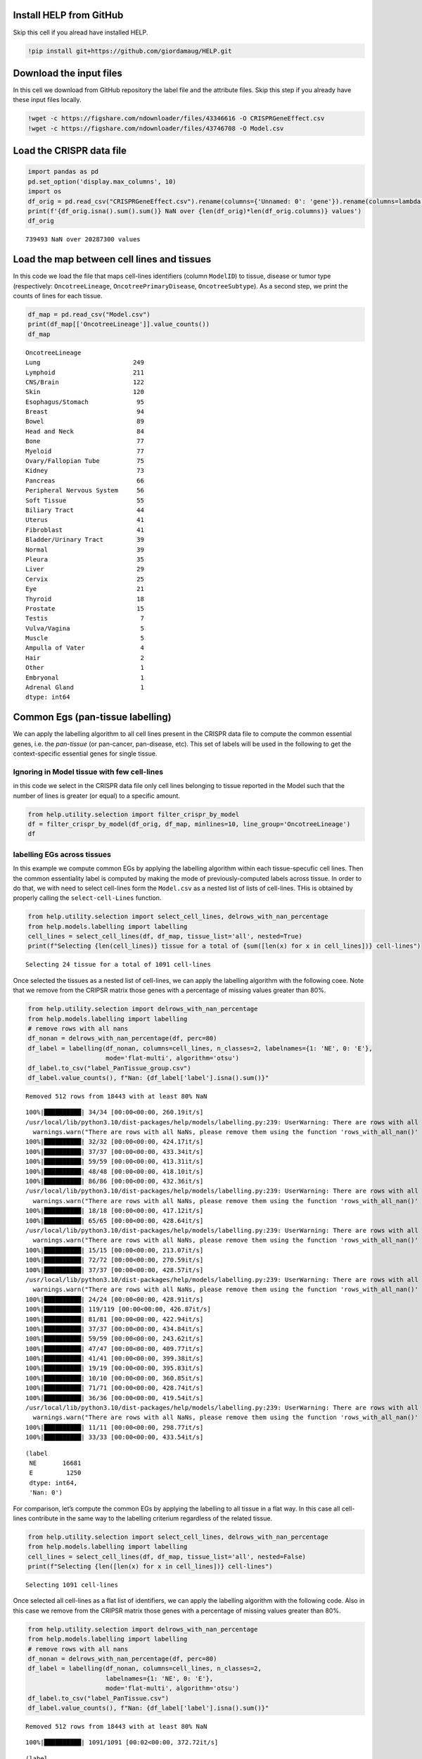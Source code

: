 Install HELP from GitHub
========================

Skip this cell if you alread have installed HELP.

.. code:: ipython3

    !pip install git+https://github.com/giordamaug/HELP.git

Download the input files
========================

In this cell we download from GitHub repository the label file and the
attribute files. Skip this step if you already have these input files
locally.

.. code:: ipython3

    !wget -c https://figshare.com/ndownloader/files/43346616 -O CRISPRGeneEffect.csv
    !wget -c https://figshare.com/ndownloader/files/43746708 -O Model.csv

Load the CRISPR data file
=========================

.. code:: ipython3

    import pandas as pd
    pd.set_option('display.max_columns', 10)
    import os
    df_orig = pd.read_csv("CRISPRGeneEffect.csv").rename(columns={'Unnamed: 0': 'gene'}).rename(columns=lambda x: x.split(' ')[0]).set_index('gene').T
    print(f'{df_orig.isna().sum().sum()} NaN over {len(df_orig)*len(df_orig.columns)} values')
    df_orig


.. parsed-literal::

    739493 NaN over 20287300 values




.. raw:: html

    
      <div id="df-dfbcf913-fd17-4eb1-b07a-5a9f56f661c3" class="colab-df-container">
        <div>
    <style scoped>
        .dataframe tbody tr th:only-of-type {
            vertical-align: middle;
        }
    
        .dataframe tbody tr th {
            vertical-align: top;
        }
    
        .dataframe thead th {
            text-align: right;
        }
    </style>
    <table border="1" class="dataframe">
      <thead>
        <tr style="text-align: right;">
          <th>gene</th>
          <th>ACH-000001</th>
          <th>ACH-000004</th>
          <th>ACH-000005</th>
          <th>ACH-000007</th>
          <th>ACH-000009</th>
          <th>...</th>
          <th>ACH-002834</th>
          <th>ACH-002847</th>
          <th>ACH-002922</th>
          <th>ACH-002925</th>
          <th>ACH-002926</th>
        </tr>
      </thead>
      <tbody>
        <tr>
          <th>A1BG</th>
          <td>-0.122637</td>
          <td>0.019756</td>
          <td>-0.107208</td>
          <td>-0.031027</td>
          <td>0.008888</td>
          <td>...</td>
          <td>-0.055721</td>
          <td>-0.009973</td>
          <td>-0.025991</td>
          <td>-0.127639</td>
          <td>-0.068666</td>
        </tr>
        <tr>
          <th>A1CF</th>
          <td>0.025881</td>
          <td>-0.083640</td>
          <td>-0.023211</td>
          <td>-0.137850</td>
          <td>-0.146566</td>
          <td>...</td>
          <td>-0.121228</td>
          <td>-0.119813</td>
          <td>-0.007706</td>
          <td>-0.040705</td>
          <td>-0.107530</td>
        </tr>
        <tr>
          <th>A2M</th>
          <td>0.034217</td>
          <td>-0.060118</td>
          <td>0.200204</td>
          <td>0.067704</td>
          <td>0.084471</td>
          <td>...</td>
          <td>0.072790</td>
          <td>0.044097</td>
          <td>-0.038468</td>
          <td>0.134556</td>
          <td>0.067806</td>
        </tr>
        <tr>
          <th>A2ML1</th>
          <td>-0.128082</td>
          <td>-0.027417</td>
          <td>0.116039</td>
          <td>0.107988</td>
          <td>0.089419</td>
          <td>...</td>
          <td>0.021916</td>
          <td>0.041358</td>
          <td>0.236576</td>
          <td>-0.047984</td>
          <td>0.112071</td>
        </tr>
        <tr>
          <th>A3GALT2</th>
          <td>-0.031285</td>
          <td>-0.036116</td>
          <td>-0.172227</td>
          <td>0.007992</td>
          <td>0.065109</td>
          <td>...</td>
          <td>-0.221940</td>
          <td>-0.146565</td>
          <td>-0.239690</td>
          <td>-0.116114</td>
          <td>-0.149897</td>
        </tr>
        <tr>
          <th>...</th>
          <td>...</td>
          <td>...</td>
          <td>...</td>
          <td>...</td>
          <td>...</td>
          <td>...</td>
          <td>...</td>
          <td>...</td>
          <td>...</td>
          <td>...</td>
          <td>...</td>
        </tr>
        <tr>
          <th>ZYG11A</th>
          <td>-0.289724</td>
          <td>0.032983</td>
          <td>-0.201273</td>
          <td>-0.100344</td>
          <td>-0.112703</td>
          <td>...</td>
          <td>0.024959</td>
          <td>-0.119911</td>
          <td>-0.079342</td>
          <td>-0.043555</td>
          <td>-0.045115</td>
        </tr>
        <tr>
          <th>ZYG11B</th>
          <td>-0.062972</td>
          <td>-0.410392</td>
          <td>-0.178877</td>
          <td>-0.462160</td>
          <td>-0.598698</td>
          <td>...</td>
          <td>0.015259</td>
          <td>-0.289412</td>
          <td>-0.347484</td>
          <td>-0.335270</td>
          <td>-0.307900</td>
        </tr>
        <tr>
          <th>ZYX</th>
          <td>0.074180</td>
          <td>0.113156</td>
          <td>-0.055349</td>
          <td>-0.001555</td>
          <td>0.095877</td>
          <td>...</td>
          <td>-0.306562</td>
          <td>-0.195097</td>
          <td>-0.085302</td>
          <td>-0.208063</td>
          <td>0.070671</td>
        </tr>
        <tr>
          <th>ZZEF1</th>
          <td>0.111244</td>
          <td>0.234388</td>
          <td>-0.002161</td>
          <td>-0.325964</td>
          <td>-0.026742</td>
          <td>...</td>
          <td>-0.148368</td>
          <td>-0.206400</td>
          <td>-0.095965</td>
          <td>-0.094741</td>
          <td>-0.187813</td>
        </tr>
        <tr>
          <th>ZZZ3</th>
          <td>-0.467908</td>
          <td>-0.088306</td>
          <td>-0.186842</td>
          <td>-0.486660</td>
          <td>-0.320759</td>
          <td>...</td>
          <td>-0.579576</td>
          <td>-0.486525</td>
          <td>-0.346272</td>
          <td>-0.222404</td>
          <td>-0.452143</td>
        </tr>
      </tbody>
    </table>
    <p>18443 rows × 1100 columns</p>
    </div>
        <div class="colab-df-buttons">
    
      <div class="colab-df-container">
        <button class="colab-df-convert" onclick="convertToInteractive('df-dfbcf913-fd17-4eb1-b07a-5a9f56f661c3')"
                title="Convert this dataframe to an interactive table."
                style="display:none;">
    
      <svg xmlns="http://www.w3.org/2000/svg" height="24px" viewBox="0 -960 960 960">
        <path d="M120-120v-720h720v720H120Zm60-500h600v-160H180v160Zm220 220h160v-160H400v160Zm0 220h160v-160H400v160ZM180-400h160v-160H180v160Zm440 0h160v-160H620v160ZM180-180h160v-160H180v160Zm440 0h160v-160H620v160Z"/>
      </svg>
        </button>
    
      <style>
        .colab-df-container {
          display:flex;
          gap: 12px;
        }
    
        .colab-df-convert {
          background-color: #E8F0FE;
          border: none;
          border-radius: 50%;
          cursor: pointer;
          display: none;
          fill: #1967D2;
          height: 32px;
          padding: 0 0 0 0;
          width: 32px;
        }
    
        .colab-df-convert:hover {
          background-color: #E2EBFA;
          box-shadow: 0px 1px 2px rgba(60, 64, 67, 0.3), 0px 1px 3px 1px rgba(60, 64, 67, 0.15);
          fill: #174EA6;
        }
    
        .colab-df-buttons div {
          margin-bottom: 4px;
        }
    
        [theme=dark] .colab-df-convert {
          background-color: #3B4455;
          fill: #D2E3FC;
        }
    
        [theme=dark] .colab-df-convert:hover {
          background-color: #434B5C;
          box-shadow: 0px 1px 3px 1px rgba(0, 0, 0, 0.15);
          filter: drop-shadow(0px 1px 2px rgba(0, 0, 0, 0.3));
          fill: #FFFFFF;
        }
      </style>
    
        <script>
          const buttonEl =
            document.querySelector('#df-dfbcf913-fd17-4eb1-b07a-5a9f56f661c3 button.colab-df-convert');
          buttonEl.style.display =
            google.colab.kernel.accessAllowed ? 'block' : 'none';
    
          async function convertToInteractive(key) {
            const element = document.querySelector('#df-dfbcf913-fd17-4eb1-b07a-5a9f56f661c3');
            const dataTable =
              await google.colab.kernel.invokeFunction('convertToInteractive',
                                                        [key], {});
            if (!dataTable) return;
    
            const docLinkHtml = 'Like what you see? Visit the ' +
              '<a target="_blank" href=https://colab.research.google.com/notebooks/data_table.ipynb>data table notebook</a>'
              + ' to learn more about interactive tables.';
            element.innerHTML = '';
            dataTable['output_type'] = 'display_data';
            await google.colab.output.renderOutput(dataTable, element);
            const docLink = document.createElement('div');
            docLink.innerHTML = docLinkHtml;
            element.appendChild(docLink);
          }
        </script>
      </div>
    
    
    <div id="df-44d8ba97-0ecd-4940-a285-7352ca5e7c6a">
      <button class="colab-df-quickchart" onclick="quickchart('df-44d8ba97-0ecd-4940-a285-7352ca5e7c6a')"
                title="Suggest charts"
                style="display:none;">
    
    <svg xmlns="http://www.w3.org/2000/svg" height="24px"viewBox="0 0 24 24"
         width="24px">
        <g>
            <path d="M19 3H5c-1.1 0-2 .9-2 2v14c0 1.1.9 2 2 2h14c1.1 0 2-.9 2-2V5c0-1.1-.9-2-2-2zM9 17H7v-7h2v7zm4 0h-2V7h2v10zm4 0h-2v-4h2v4z"/>
        </g>
    </svg>
      </button>
    
    <style>
      .colab-df-quickchart {
          --bg-color: #E8F0FE;
          --fill-color: #1967D2;
          --hover-bg-color: #E2EBFA;
          --hover-fill-color: #174EA6;
          --disabled-fill-color: #AAA;
          --disabled-bg-color: #DDD;
      }
    
      [theme=dark] .colab-df-quickchart {
          --bg-color: #3B4455;
          --fill-color: #D2E3FC;
          --hover-bg-color: #434B5C;
          --hover-fill-color: #FFFFFF;
          --disabled-bg-color: #3B4455;
          --disabled-fill-color: #666;
      }
    
      .colab-df-quickchart {
        background-color: var(--bg-color);
        border: none;
        border-radius: 50%;
        cursor: pointer;
        display: none;
        fill: var(--fill-color);
        height: 32px;
        padding: 0;
        width: 32px;
      }
    
      .colab-df-quickchart:hover {
        background-color: var(--hover-bg-color);
        box-shadow: 0 1px 2px rgba(60, 64, 67, 0.3), 0 1px 3px 1px rgba(60, 64, 67, 0.15);
        fill: var(--button-hover-fill-color);
      }
    
      .colab-df-quickchart-complete:disabled,
      .colab-df-quickchart-complete:disabled:hover {
        background-color: var(--disabled-bg-color);
        fill: var(--disabled-fill-color);
        box-shadow: none;
      }
    
      .colab-df-spinner {
        border: 2px solid var(--fill-color);
        border-color: transparent;
        border-bottom-color: var(--fill-color);
        animation:
          spin 1s steps(1) infinite;
      }
    
      @keyframes spin {
        0% {
          border-color: transparent;
          border-bottom-color: var(--fill-color);
          border-left-color: var(--fill-color);
        }
        20% {
          border-color: transparent;
          border-left-color: var(--fill-color);
          border-top-color: var(--fill-color);
        }
        30% {
          border-color: transparent;
          border-left-color: var(--fill-color);
          border-top-color: var(--fill-color);
          border-right-color: var(--fill-color);
        }
        40% {
          border-color: transparent;
          border-right-color: var(--fill-color);
          border-top-color: var(--fill-color);
        }
        60% {
          border-color: transparent;
          border-right-color: var(--fill-color);
        }
        80% {
          border-color: transparent;
          border-right-color: var(--fill-color);
          border-bottom-color: var(--fill-color);
        }
        90% {
          border-color: transparent;
          border-bottom-color: var(--fill-color);
        }
      }
    </style>
    
      <script>
        async function quickchart(key) {
          const quickchartButtonEl =
            document.querySelector('#' + key + ' button');
          quickchartButtonEl.disabled = true;  // To prevent multiple clicks.
          quickchartButtonEl.classList.add('colab-df-spinner');
          try {
            const charts = await google.colab.kernel.invokeFunction(
                'suggestCharts', [key], {});
          } catch (error) {
            console.error('Error during call to suggestCharts:', error);
          }
          quickchartButtonEl.classList.remove('colab-df-spinner');
          quickchartButtonEl.classList.add('colab-df-quickchart-complete');
        }
        (() => {
          let quickchartButtonEl =
            document.querySelector('#df-44d8ba97-0ecd-4940-a285-7352ca5e7c6a button');
          quickchartButtonEl.style.display =
            google.colab.kernel.accessAllowed ? 'block' : 'none';
        })();
      </script>
    </div>
        </div>
      </div>




Load the map between cell lines and tissues
===========================================

In this code we load the file that maps cell-lines identifiers (column
``ModelID``) to tissue, disease or tumor type (respectively:
``OncotreeLineage``, ``OncotreePrimaryDisease``, ``OncotreeSubtype``).
As a second step, we print the counts of lines for each tissue.

.. code:: ipython3

    df_map = pd.read_csv("Model.csv")
    print(df_map[['OncotreeLineage']].value_counts())
    df_map


.. parsed-literal::

    OncotreeLineage          
    Lung                         249
    Lymphoid                     211
    CNS/Brain                    122
    Skin                         120
    Esophagus/Stomach             95
    Breast                        94
    Bowel                         89
    Head and Neck                 84
    Bone                          77
    Myeloid                       77
    Ovary/Fallopian Tube          75
    Kidney                        73
    Pancreas                      66
    Peripheral Nervous System     56
    Soft Tissue                   55
    Biliary Tract                 44
    Uterus                        41
    Fibroblast                    41
    Bladder/Urinary Tract         39
    Normal                        39
    Pleura                        35
    Liver                         29
    Cervix                        25
    Eye                           21
    Thyroid                       18
    Prostate                      15
    Testis                         7
    Vulva/Vagina                   5
    Muscle                         5
    Ampulla of Vater               4
    Hair                           2
    Other                          1
    Embryonal                      1
    Adrenal Gland                  1
    dtype: int64




.. raw:: html

    
      <div id="df-0710dc5d-1dd9-4f78-b687-ed6f79c73b0b" class="colab-df-container">
        <div>
    <style scoped>
        .dataframe tbody tr th:only-of-type {
            vertical-align: middle;
        }
    
        .dataframe tbody tr th {
            vertical-align: top;
        }
    
        .dataframe thead th {
            text-align: right;
        }
    </style>
    <table border="1" class="dataframe">
      <thead>
        <tr style="text-align: right;">
          <th></th>
          <th>ModelID</th>
          <th>PatientID</th>
          <th>CellLineName</th>
          <th>StrippedCellLineName</th>
          <th>DepmapModelType</th>
          <th>...</th>
          <th>PublicComments</th>
          <th>WTSIMasterCellID</th>
          <th>SangerModelID</th>
          <th>COSMICID</th>
          <th>LegacySubSubtype</th>
        </tr>
      </thead>
      <tbody>
        <tr>
          <th>0</th>
          <td>ACH-000001</td>
          <td>PT-gj46wT</td>
          <td>NIH:OVCAR-3</td>
          <td>NIHOVCAR3</td>
          <td>HGSOC</td>
          <td>...</td>
          <td>NaN</td>
          <td>2201.0</td>
          <td>SIDM00105</td>
          <td>905933.0</td>
          <td>high_grade_serous</td>
        </tr>
        <tr>
          <th>1</th>
          <td>ACH-000002</td>
          <td>PT-5qa3uk</td>
          <td>HL-60</td>
          <td>HL60</td>
          <td>AML</td>
          <td>...</td>
          <td>NaN</td>
          <td>55.0</td>
          <td>SIDM00829</td>
          <td>905938.0</td>
          <td>M3</td>
        </tr>
        <tr>
          <th>2</th>
          <td>ACH-000003</td>
          <td>PT-puKIyc</td>
          <td>CACO2</td>
          <td>CACO2</td>
          <td>COAD</td>
          <td>...</td>
          <td>NaN</td>
          <td>NaN</td>
          <td>SIDM00891</td>
          <td>NaN</td>
          <td>NaN</td>
        </tr>
        <tr>
          <th>3</th>
          <td>ACH-000004</td>
          <td>PT-q4K2cp</td>
          <td>HEL</td>
          <td>HEL</td>
          <td>AML</td>
          <td>...</td>
          <td>NaN</td>
          <td>783.0</td>
          <td>SIDM00594</td>
          <td>907053.0</td>
          <td>M6</td>
        </tr>
        <tr>
          <th>4</th>
          <td>ACH-000005</td>
          <td>PT-q4K2cp</td>
          <td>HEL 92.1.7</td>
          <td>HEL9217</td>
          <td>AML</td>
          <td>...</td>
          <td>NaN</td>
          <td>NaN</td>
          <td>SIDM00593</td>
          <td>NaN</td>
          <td>M6</td>
        </tr>
        <tr>
          <th>...</th>
          <td>...</td>
          <td>...</td>
          <td>...</td>
          <td>...</td>
          <td>...</td>
          <td>...</td>
          <td>...</td>
          <td>...</td>
          <td>...</td>
          <td>...</td>
          <td>...</td>
        </tr>
        <tr>
          <th>1916</th>
          <td>ACH-003157</td>
          <td>PT-QDEP9D</td>
          <td>ABM-T0822</td>
          <td>ABMT0822</td>
          <td>ZIMMMPLC</td>
          <td>...</td>
          <td>NaN</td>
          <td>NaN</td>
          <td>NaN</td>
          <td>NaN</td>
          <td>NaN</td>
        </tr>
        <tr>
          <th>1917</th>
          <td>ACH-003158</td>
          <td>PT-nszsxG</td>
          <td>ABM-T9220</td>
          <td>ABMT9220</td>
          <td>ZIMMSMCI</td>
          <td>...</td>
          <td>NaN</td>
          <td>NaN</td>
          <td>NaN</td>
          <td>NaN</td>
          <td>NaN</td>
        </tr>
        <tr>
          <th>1918</th>
          <td>ACH-003159</td>
          <td>PT-AUxVvV</td>
          <td>ABM-T9233</td>
          <td>ABMT9233</td>
          <td>ZIMMRSCH</td>
          <td>...</td>
          <td>NaN</td>
          <td>NaN</td>
          <td>NaN</td>
          <td>NaN</td>
          <td>NaN</td>
        </tr>
        <tr>
          <th>1919</th>
          <td>ACH-003160</td>
          <td>PT-AUxVvV</td>
          <td>ABM-T9249</td>
          <td>ABMT9249</td>
          <td>ZIMMGMCH</td>
          <td>...</td>
          <td>NaN</td>
          <td>NaN</td>
          <td>NaN</td>
          <td>NaN</td>
          <td>NaN</td>
        </tr>
        <tr>
          <th>1920</th>
          <td>ACH-003161</td>
          <td>PT-or1hkT</td>
          <td>ABM-T9430</td>
          <td>ABMT9430</td>
          <td>ZIMMPSC</td>
          <td>...</td>
          <td>NaN</td>
          <td>NaN</td>
          <td>NaN</td>
          <td>NaN</td>
          <td>NaN</td>
        </tr>
      </tbody>
    </table>
    <p>1921 rows × 36 columns</p>
    </div>
        <div class="colab-df-buttons">
    
      <div class="colab-df-container">
        <button class="colab-df-convert" onclick="convertToInteractive('df-0710dc5d-1dd9-4f78-b687-ed6f79c73b0b')"
                title="Convert this dataframe to an interactive table."
                style="display:none;">
    
      <svg xmlns="http://www.w3.org/2000/svg" height="24px" viewBox="0 -960 960 960">
        <path d="M120-120v-720h720v720H120Zm60-500h600v-160H180v160Zm220 220h160v-160H400v160Zm0 220h160v-160H400v160ZM180-400h160v-160H180v160Zm440 0h160v-160H620v160ZM180-180h160v-160H180v160Zm440 0h160v-160H620v160Z"/>
      </svg>
        </button>
    
      <style>
        .colab-df-container {
          display:flex;
          gap: 12px;
        }
    
        .colab-df-convert {
          background-color: #E8F0FE;
          border: none;
          border-radius: 50%;
          cursor: pointer;
          display: none;
          fill: #1967D2;
          height: 32px;
          padding: 0 0 0 0;
          width: 32px;
        }
    
        .colab-df-convert:hover {
          background-color: #E2EBFA;
          box-shadow: 0px 1px 2px rgba(60, 64, 67, 0.3), 0px 1px 3px 1px rgba(60, 64, 67, 0.15);
          fill: #174EA6;
        }
    
        .colab-df-buttons div {
          margin-bottom: 4px;
        }
    
        [theme=dark] .colab-df-convert {
          background-color: #3B4455;
          fill: #D2E3FC;
        }
    
        [theme=dark] .colab-df-convert:hover {
          background-color: #434B5C;
          box-shadow: 0px 1px 3px 1px rgba(0, 0, 0, 0.15);
          filter: drop-shadow(0px 1px 2px rgba(0, 0, 0, 0.3));
          fill: #FFFFFF;
        }
      </style>
    
        <script>
          const buttonEl =
            document.querySelector('#df-0710dc5d-1dd9-4f78-b687-ed6f79c73b0b button.colab-df-convert');
          buttonEl.style.display =
            google.colab.kernel.accessAllowed ? 'block' : 'none';
    
          async function convertToInteractive(key) {
            const element = document.querySelector('#df-0710dc5d-1dd9-4f78-b687-ed6f79c73b0b');
            const dataTable =
              await google.colab.kernel.invokeFunction('convertToInteractive',
                                                        [key], {});
            if (!dataTable) return;
    
            const docLinkHtml = 'Like what you see? Visit the ' +
              '<a target="_blank" href=https://colab.research.google.com/notebooks/data_table.ipynb>data table notebook</a>'
              + ' to learn more about interactive tables.';
            element.innerHTML = '';
            dataTable['output_type'] = 'display_data';
            await google.colab.output.renderOutput(dataTable, element);
            const docLink = document.createElement('div');
            docLink.innerHTML = docLinkHtml;
            element.appendChild(docLink);
          }
        </script>
      </div>
    
    
    <div id="df-67c9961d-466a-411a-9c41-93b94804e957">
      <button class="colab-df-quickchart" onclick="quickchart('df-67c9961d-466a-411a-9c41-93b94804e957')"
                title="Suggest charts"
                style="display:none;">
    
    <svg xmlns="http://www.w3.org/2000/svg" height="24px"viewBox="0 0 24 24"
         width="24px">
        <g>
            <path d="M19 3H5c-1.1 0-2 .9-2 2v14c0 1.1.9 2 2 2h14c1.1 0 2-.9 2-2V5c0-1.1-.9-2-2-2zM9 17H7v-7h2v7zm4 0h-2V7h2v10zm4 0h-2v-4h2v4z"/>
        </g>
    </svg>
      </button>
    
    <style>
      .colab-df-quickchart {
          --bg-color: #E8F0FE;
          --fill-color: #1967D2;
          --hover-bg-color: #E2EBFA;
          --hover-fill-color: #174EA6;
          --disabled-fill-color: #AAA;
          --disabled-bg-color: #DDD;
      }
    
      [theme=dark] .colab-df-quickchart {
          --bg-color: #3B4455;
          --fill-color: #D2E3FC;
          --hover-bg-color: #434B5C;
          --hover-fill-color: #FFFFFF;
          --disabled-bg-color: #3B4455;
          --disabled-fill-color: #666;
      }
    
      .colab-df-quickchart {
        background-color: var(--bg-color);
        border: none;
        border-radius: 50%;
        cursor: pointer;
        display: none;
        fill: var(--fill-color);
        height: 32px;
        padding: 0;
        width: 32px;
      }
    
      .colab-df-quickchart:hover {
        background-color: var(--hover-bg-color);
        box-shadow: 0 1px 2px rgba(60, 64, 67, 0.3), 0 1px 3px 1px rgba(60, 64, 67, 0.15);
        fill: var(--button-hover-fill-color);
      }
    
      .colab-df-quickchart-complete:disabled,
      .colab-df-quickchart-complete:disabled:hover {
        background-color: var(--disabled-bg-color);
        fill: var(--disabled-fill-color);
        box-shadow: none;
      }
    
      .colab-df-spinner {
        border: 2px solid var(--fill-color);
        border-color: transparent;
        border-bottom-color: var(--fill-color);
        animation:
          spin 1s steps(1) infinite;
      }
    
      @keyframes spin {
        0% {
          border-color: transparent;
          border-bottom-color: var(--fill-color);
          border-left-color: var(--fill-color);
        }
        20% {
          border-color: transparent;
          border-left-color: var(--fill-color);
          border-top-color: var(--fill-color);
        }
        30% {
          border-color: transparent;
          border-left-color: var(--fill-color);
          border-top-color: var(--fill-color);
          border-right-color: var(--fill-color);
        }
        40% {
          border-color: transparent;
          border-right-color: var(--fill-color);
          border-top-color: var(--fill-color);
        }
        60% {
          border-color: transparent;
          border-right-color: var(--fill-color);
        }
        80% {
          border-color: transparent;
          border-right-color: var(--fill-color);
          border-bottom-color: var(--fill-color);
        }
        90% {
          border-color: transparent;
          border-bottom-color: var(--fill-color);
        }
      }
    </style>
    
      <script>
        async function quickchart(key) {
          const quickchartButtonEl =
            document.querySelector('#' + key + ' button');
          quickchartButtonEl.disabled = true;  // To prevent multiple clicks.
          quickchartButtonEl.classList.add('colab-df-spinner');
          try {
            const charts = await google.colab.kernel.invokeFunction(
                'suggestCharts', [key], {});
          } catch (error) {
            console.error('Error during call to suggestCharts:', error);
          }
          quickchartButtonEl.classList.remove('colab-df-spinner');
          quickchartButtonEl.classList.add('colab-df-quickchart-complete');
        }
        (() => {
          let quickchartButtonEl =
            document.querySelector('#df-67c9961d-466a-411a-9c41-93b94804e957 button');
          quickchartButtonEl.style.display =
            google.colab.kernel.accessAllowed ? 'block' : 'none';
        })();
      </script>
    </div>
        </div>
      </div>




Common Egs (pan-tissue labelling)
=================================

We can apply the labelling algorithm to all cell lines present in the
CRISPR data file to compute the common essential genes, i.e. the
*pan-tissue* (or pan-cancer, pan-disease, etc). This set of labels will
be used in the following to get the context-specific essential genes for
single tissue.

Ignoring in Model tissue with few cell-lines
~~~~~~~~~~~~~~~~~~~~~~~~~~~~~~~~~~~~~~~~~~~~

in this code we select in the CRISPR data file only cell lines belonging
to tissue reported in the Model such that the number of lines is greater
(or equal) to a specific amount.

.. code:: ipython3

    from help.utility.selection import filter_crispr_by_model
    df = filter_crispr_by_model(df_orig, df_map, minlines=10, line_group='OncotreeLineage')
    df




.. raw:: html

    
      <div id="df-0d7b1529-24ec-435d-a474-d8436f289d5d" class="colab-df-container">
        <div>
    <style scoped>
        .dataframe tbody tr th:only-of-type {
            vertical-align: middle;
        }
    
        .dataframe tbody tr th {
            vertical-align: top;
        }
    
        .dataframe thead th {
            text-align: right;
        }
    </style>
    <table border="1" class="dataframe">
      <thead>
        <tr style="text-align: right;">
          <th>gene</th>
          <th>ACH-000001</th>
          <th>ACH-000004</th>
          <th>ACH-000005</th>
          <th>ACH-000007</th>
          <th>ACH-000009</th>
          <th>...</th>
          <th>ACH-002834</th>
          <th>ACH-002847</th>
          <th>ACH-002922</th>
          <th>ACH-002925</th>
          <th>ACH-002926</th>
        </tr>
      </thead>
      <tbody>
        <tr>
          <th>A1BG</th>
          <td>-0.122637</td>
          <td>0.019756</td>
          <td>-0.107208</td>
          <td>-0.031027</td>
          <td>0.008888</td>
          <td>...</td>
          <td>-0.055721</td>
          <td>-0.009973</td>
          <td>-0.025991</td>
          <td>-0.127639</td>
          <td>-0.068666</td>
        </tr>
        <tr>
          <th>A1CF</th>
          <td>0.025881</td>
          <td>-0.083640</td>
          <td>-0.023211</td>
          <td>-0.137850</td>
          <td>-0.146566</td>
          <td>...</td>
          <td>-0.121228</td>
          <td>-0.119813</td>
          <td>-0.007706</td>
          <td>-0.040705</td>
          <td>-0.107530</td>
        </tr>
        <tr>
          <th>A2M</th>
          <td>0.034217</td>
          <td>-0.060118</td>
          <td>0.200204</td>
          <td>0.067704</td>
          <td>0.084471</td>
          <td>...</td>
          <td>0.072790</td>
          <td>0.044097</td>
          <td>-0.038468</td>
          <td>0.134556</td>
          <td>0.067806</td>
        </tr>
        <tr>
          <th>A2ML1</th>
          <td>-0.128082</td>
          <td>-0.027417</td>
          <td>0.116039</td>
          <td>0.107988</td>
          <td>0.089419</td>
          <td>...</td>
          <td>0.021916</td>
          <td>0.041358</td>
          <td>0.236576</td>
          <td>-0.047984</td>
          <td>0.112071</td>
        </tr>
        <tr>
          <th>A3GALT2</th>
          <td>-0.031285</td>
          <td>-0.036116</td>
          <td>-0.172227</td>
          <td>0.007992</td>
          <td>0.065109</td>
          <td>...</td>
          <td>-0.221940</td>
          <td>-0.146565</td>
          <td>-0.239690</td>
          <td>-0.116114</td>
          <td>-0.149897</td>
        </tr>
        <tr>
          <th>...</th>
          <td>...</td>
          <td>...</td>
          <td>...</td>
          <td>...</td>
          <td>...</td>
          <td>...</td>
          <td>...</td>
          <td>...</td>
          <td>...</td>
          <td>...</td>
          <td>...</td>
        </tr>
        <tr>
          <th>ZYG11A</th>
          <td>-0.289724</td>
          <td>0.032983</td>
          <td>-0.201273</td>
          <td>-0.100344</td>
          <td>-0.112703</td>
          <td>...</td>
          <td>0.024959</td>
          <td>-0.119911</td>
          <td>-0.079342</td>
          <td>-0.043555</td>
          <td>-0.045115</td>
        </tr>
        <tr>
          <th>ZYG11B</th>
          <td>-0.062972</td>
          <td>-0.410392</td>
          <td>-0.178877</td>
          <td>-0.462160</td>
          <td>-0.598698</td>
          <td>...</td>
          <td>0.015259</td>
          <td>-0.289412</td>
          <td>-0.347484</td>
          <td>-0.335270</td>
          <td>-0.307900</td>
        </tr>
        <tr>
          <th>ZYX</th>
          <td>0.074180</td>
          <td>0.113156</td>
          <td>-0.055349</td>
          <td>-0.001555</td>
          <td>0.095877</td>
          <td>...</td>
          <td>-0.306562</td>
          <td>-0.195097</td>
          <td>-0.085302</td>
          <td>-0.208063</td>
          <td>0.070671</td>
        </tr>
        <tr>
          <th>ZZEF1</th>
          <td>0.111244</td>
          <td>0.234388</td>
          <td>-0.002161</td>
          <td>-0.325964</td>
          <td>-0.026742</td>
          <td>...</td>
          <td>-0.148368</td>
          <td>-0.206400</td>
          <td>-0.095965</td>
          <td>-0.094741</td>
          <td>-0.187813</td>
        </tr>
        <tr>
          <th>ZZZ3</th>
          <td>-0.467908</td>
          <td>-0.088306</td>
          <td>-0.186842</td>
          <td>-0.486660</td>
          <td>-0.320759</td>
          <td>...</td>
          <td>-0.579576</td>
          <td>-0.486525</td>
          <td>-0.346272</td>
          <td>-0.222404</td>
          <td>-0.452143</td>
        </tr>
      </tbody>
    </table>
    <p>18443 rows × 1091 columns</p>
    </div>
        <div class="colab-df-buttons">
    
      <div class="colab-df-container">
        <button class="colab-df-convert" onclick="convertToInteractive('df-0d7b1529-24ec-435d-a474-d8436f289d5d')"
                title="Convert this dataframe to an interactive table."
                style="display:none;">
    
      <svg xmlns="http://www.w3.org/2000/svg" height="24px" viewBox="0 -960 960 960">
        <path d="M120-120v-720h720v720H120Zm60-500h600v-160H180v160Zm220 220h160v-160H400v160Zm0 220h160v-160H400v160ZM180-400h160v-160H180v160Zm440 0h160v-160H620v160ZM180-180h160v-160H180v160Zm440 0h160v-160H620v160Z"/>
      </svg>
        </button>
    
      <style>
        .colab-df-container {
          display:flex;
          gap: 12px;
        }
    
        .colab-df-convert {
          background-color: #E8F0FE;
          border: none;
          border-radius: 50%;
          cursor: pointer;
          display: none;
          fill: #1967D2;
          height: 32px;
          padding: 0 0 0 0;
          width: 32px;
        }
    
        .colab-df-convert:hover {
          background-color: #E2EBFA;
          box-shadow: 0px 1px 2px rgba(60, 64, 67, 0.3), 0px 1px 3px 1px rgba(60, 64, 67, 0.15);
          fill: #174EA6;
        }
    
        .colab-df-buttons div {
          margin-bottom: 4px;
        }
    
        [theme=dark] .colab-df-convert {
          background-color: #3B4455;
          fill: #D2E3FC;
        }
    
        [theme=dark] .colab-df-convert:hover {
          background-color: #434B5C;
          box-shadow: 0px 1px 3px 1px rgba(0, 0, 0, 0.15);
          filter: drop-shadow(0px 1px 2px rgba(0, 0, 0, 0.3));
          fill: #FFFFFF;
        }
      </style>
    
        <script>
          const buttonEl =
            document.querySelector('#df-0d7b1529-24ec-435d-a474-d8436f289d5d button.colab-df-convert');
          buttonEl.style.display =
            google.colab.kernel.accessAllowed ? 'block' : 'none';
    
          async function convertToInteractive(key) {
            const element = document.querySelector('#df-0d7b1529-24ec-435d-a474-d8436f289d5d');
            const dataTable =
              await google.colab.kernel.invokeFunction('convertToInteractive',
                                                        [key], {});
            if (!dataTable) return;
    
            const docLinkHtml = 'Like what you see? Visit the ' +
              '<a target="_blank" href=https://colab.research.google.com/notebooks/data_table.ipynb>data table notebook</a>'
              + ' to learn more about interactive tables.';
            element.innerHTML = '';
            dataTable['output_type'] = 'display_data';
            await google.colab.output.renderOutput(dataTable, element);
            const docLink = document.createElement('div');
            docLink.innerHTML = docLinkHtml;
            element.appendChild(docLink);
          }
        </script>
      </div>
    
    
    <div id="df-f66d0981-6b03-4c86-9ae4-a49c5ff69c3e">
      <button class="colab-df-quickchart" onclick="quickchart('df-f66d0981-6b03-4c86-9ae4-a49c5ff69c3e')"
                title="Suggest charts"
                style="display:none;">
    
    <svg xmlns="http://www.w3.org/2000/svg" height="24px"viewBox="0 0 24 24"
         width="24px">
        <g>
            <path d="M19 3H5c-1.1 0-2 .9-2 2v14c0 1.1.9 2 2 2h14c1.1 0 2-.9 2-2V5c0-1.1-.9-2-2-2zM9 17H7v-7h2v7zm4 0h-2V7h2v10zm4 0h-2v-4h2v4z"/>
        </g>
    </svg>
      </button>
    
    <style>
      .colab-df-quickchart {
          --bg-color: #E8F0FE;
          --fill-color: #1967D2;
          --hover-bg-color: #E2EBFA;
          --hover-fill-color: #174EA6;
          --disabled-fill-color: #AAA;
          --disabled-bg-color: #DDD;
      }
    
      [theme=dark] .colab-df-quickchart {
          --bg-color: #3B4455;
          --fill-color: #D2E3FC;
          --hover-bg-color: #434B5C;
          --hover-fill-color: #FFFFFF;
          --disabled-bg-color: #3B4455;
          --disabled-fill-color: #666;
      }
    
      .colab-df-quickchart {
        background-color: var(--bg-color);
        border: none;
        border-radius: 50%;
        cursor: pointer;
        display: none;
        fill: var(--fill-color);
        height: 32px;
        padding: 0;
        width: 32px;
      }
    
      .colab-df-quickchart:hover {
        background-color: var(--hover-bg-color);
        box-shadow: 0 1px 2px rgba(60, 64, 67, 0.3), 0 1px 3px 1px rgba(60, 64, 67, 0.15);
        fill: var(--button-hover-fill-color);
      }
    
      .colab-df-quickchart-complete:disabled,
      .colab-df-quickchart-complete:disabled:hover {
        background-color: var(--disabled-bg-color);
        fill: var(--disabled-fill-color);
        box-shadow: none;
      }
    
      .colab-df-spinner {
        border: 2px solid var(--fill-color);
        border-color: transparent;
        border-bottom-color: var(--fill-color);
        animation:
          spin 1s steps(1) infinite;
      }
    
      @keyframes spin {
        0% {
          border-color: transparent;
          border-bottom-color: var(--fill-color);
          border-left-color: var(--fill-color);
        }
        20% {
          border-color: transparent;
          border-left-color: var(--fill-color);
          border-top-color: var(--fill-color);
        }
        30% {
          border-color: transparent;
          border-left-color: var(--fill-color);
          border-top-color: var(--fill-color);
          border-right-color: var(--fill-color);
        }
        40% {
          border-color: transparent;
          border-right-color: var(--fill-color);
          border-top-color: var(--fill-color);
        }
        60% {
          border-color: transparent;
          border-right-color: var(--fill-color);
        }
        80% {
          border-color: transparent;
          border-right-color: var(--fill-color);
          border-bottom-color: var(--fill-color);
        }
        90% {
          border-color: transparent;
          border-bottom-color: var(--fill-color);
        }
      }
    </style>
    
      <script>
        async function quickchart(key) {
          const quickchartButtonEl =
            document.querySelector('#' + key + ' button');
          quickchartButtonEl.disabled = true;  // To prevent multiple clicks.
          quickchartButtonEl.classList.add('colab-df-spinner');
          try {
            const charts = await google.colab.kernel.invokeFunction(
                'suggestCharts', [key], {});
          } catch (error) {
            console.error('Error during call to suggestCharts:', error);
          }
          quickchartButtonEl.classList.remove('colab-df-spinner');
          quickchartButtonEl.classList.add('colab-df-quickchart-complete');
        }
        (() => {
          let quickchartButtonEl =
            document.querySelector('#df-f66d0981-6b03-4c86-9ae4-a49c5ff69c3e button');
          quickchartButtonEl.style.display =
            google.colab.kernel.accessAllowed ? 'block' : 'none';
        })();
      </script>
    </div>
        </div>
      </div>




labelling EGs across tissues
~~~~~~~~~~~~~~~~~~~~~~~~~~~~

In this example we compute common EGs by applying the labelling
algorithm within each tissue-specufic cell lines. Then the common
essentiality label is computed by making the mode of previously-computed
labels across tissue. In order to do that, we with need to select
cell-lines form the ``Model.csv`` as a nested list of lists of
cell-lines. THis is obtained by properly calling the
``select-cell-Lines`` function.

.. code:: ipython3

    from help.utility.selection import select_cell_lines, delrows_with_nan_percentage
    from help.models.labelling import labelling
    cell_lines = select_cell_lines(df, df_map, tissue_list='all', nested=True)
    print(f"Selecting {len(cell_lines)} tissue for a total of {sum([len(x) for x in cell_lines])} cell-lines")


.. parsed-literal::

    Selecting 24 tissue for a total of 1091 cell-lines


Once selected the tissues as a nested list of cell-lines, we can apply
the labelling algorithm with the following coee. Note that we remove
from the CRIPSR matrix those genes with a percentage of missing values
greater than 80%.

.. code:: ipython3

    from help.utility.selection import delrows_with_nan_percentage
    from help.models.labelling import labelling
    # remove rows with all nans
    df_nonan = delrows_with_nan_percentage(df, perc=80)
    df_label = labelling(df_nonan, columns=cell_lines, n_classes=2, labelnames={1: 'NE', 0: 'E'},
                         mode='flat-multi', algorithm='otsu')
    df_label.to_csv("label_PanTissue_group.csv")
    df_label.value_counts(), f"Nan: {df_label['label'].isna().sum()}"


.. parsed-literal::

    Removed 512 rows from 18443 with at least 80% NaN


.. parsed-literal::

    100%|██████████| 34/34 [00:00<00:00, 260.19it/s]
    /usr/local/lib/python3.10/dist-packages/help/models/labelling.py:239: UserWarning: There are rows with all NaNs, please remove them using the function 'rows_with_all_nan()' and re-apply the labelling. Otherwise you will have NaN labels in your output.
      warnings.warn("There are rows with all NaNs, please remove them using the function 'rows_with_all_nan()' and re-apply the labelling. Otherwise you will have NaN labels in your output.")
    100%|██████████| 32/32 [00:00<00:00, 424.17it/s]
    100%|██████████| 37/37 [00:00<00:00, 433.34it/s]
    100%|██████████| 59/59 [00:00<00:00, 413.31it/s]
    100%|██████████| 48/48 [00:00<00:00, 418.10it/s]
    100%|██████████| 86/86 [00:00<00:00, 432.36it/s]
    /usr/local/lib/python3.10/dist-packages/help/models/labelling.py:239: UserWarning: There are rows with all NaNs, please remove them using the function 'rows_with_all_nan()' and re-apply the labelling. Otherwise you will have NaN labels in your output.
      warnings.warn("There are rows with all NaNs, please remove them using the function 'rows_with_all_nan()' and re-apply the labelling. Otherwise you will have NaN labels in your output.")
    100%|██████████| 18/18 [00:00<00:00, 417.12it/s]
    100%|██████████| 65/65 [00:00<00:00, 428.64it/s]
    /usr/local/lib/python3.10/dist-packages/help/models/labelling.py:239: UserWarning: There are rows with all NaNs, please remove them using the function 'rows_with_all_nan()' and re-apply the labelling. Otherwise you will have NaN labels in your output.
      warnings.warn("There are rows with all NaNs, please remove them using the function 'rows_with_all_nan()' and re-apply the labelling. Otherwise you will have NaN labels in your output.")
    100%|██████████| 15/15 [00:00<00:00, 213.07it/s]
    100%|██████████| 72/72 [00:00<00:00, 270.59it/s]
    100%|██████████| 37/37 [00:00<00:00, 428.57it/s]
    /usr/local/lib/python3.10/dist-packages/help/models/labelling.py:239: UserWarning: There are rows with all NaNs, please remove them using the function 'rows_with_all_nan()' and re-apply the labelling. Otherwise you will have NaN labels in your output.
      warnings.warn("There are rows with all NaNs, please remove them using the function 'rows_with_all_nan()' and re-apply the labelling. Otherwise you will have NaN labels in your output.")
    100%|██████████| 24/24 [00:00<00:00, 428.91it/s]
    100%|██████████| 119/119 [00:00<00:00, 426.87it/s]
    100%|██████████| 81/81 [00:00<00:00, 422.94it/s]
    100%|██████████| 37/37 [00:00<00:00, 434.84it/s]
    100%|██████████| 59/59 [00:00<00:00, 243.62it/s]
    100%|██████████| 47/47 [00:00<00:00, 409.77it/s]
    100%|██████████| 41/41 [00:00<00:00, 399.38it/s]
    100%|██████████| 19/19 [00:00<00:00, 395.83it/s]
    100%|██████████| 10/10 [00:00<00:00, 360.85it/s]
    100%|██████████| 71/71 [00:00<00:00, 428.74it/s]
    100%|██████████| 36/36 [00:00<00:00, 419.54it/s]
    /usr/local/lib/python3.10/dist-packages/help/models/labelling.py:239: UserWarning: There are rows with all NaNs, please remove them using the function 'rows_with_all_nan()' and re-apply the labelling. Otherwise you will have NaN labels in your output.
      warnings.warn("There are rows with all NaNs, please remove them using the function 'rows_with_all_nan()' and re-apply the labelling. Otherwise you will have NaN labels in your output.")
    100%|██████████| 11/11 [00:00<00:00, 298.77it/s]
    100%|██████████| 33/33 [00:00<00:00, 433.54it/s]




.. parsed-literal::

    (label
     NE       16681
     E         1250
     dtype: int64,
     'Nan: 0')



For comparison, let’s compute the common EGs by applying the labelling
to all tissue in a flat way. In this case all cell-lines contribute in
the same way to the labelling criterium regardless of the related
tissue.

.. code:: ipython3

    from help.utility.selection import select_cell_lines, delrows_with_nan_percentage
    from help.models.labelling import labelling
    cell_lines = select_cell_lines(df, df_map, tissue_list='all', nested=False)
    print(f"Selecting {len([len(x) for x in cell_lines])} cell-lines")


.. parsed-literal::

    Selecting 1091 cell-lines


Once selected all cell-lines as a flat list of identifiers, we can apply
the labelling algorithm with the following code. Also in this case we
remove from the CRIPSR matrix those genes with a percentage of missing
values greater than 80%.

.. code:: ipython3

    from help.utility.selection import delrows_with_nan_percentage
    from help.models.labelling import labelling
    # remove rows with all nans
    df_nonan = delrows_with_nan_percentage(df, perc=80)
    df_label = labelling(df_nonan, columns=cell_lines, n_classes=2,
                         labelnames={1: 'NE', 0: 'E'},
                         mode='flat-multi', algorithm='otsu')
    df_label.to_csv("label_PanTissue.csv")
    df_label.value_counts(), f"Nan: {df_label['label'].isna().sum()}"


.. parsed-literal::

    Removed 512 rows from 18443 with at least 80% NaN


.. parsed-literal::

    100%|██████████| 1091/1091 [00:02<00:00, 372.72it/s]




.. parsed-literal::

    (label
     NE       16668
     E         1263
     dtype: int64,
     'Nan: 0')



Context specific EGs
====================

In this section we make the difference between pan-tissue EGs (common
EGs) and tissue EGs to get the context-specific EGs for the tissue
(csEGs). The EGs for Kidney and Lung tissues (previously generated) are
loaded from csv data files (downloaded from the GitHub repository). In
this forst code/plot we show the csEGs of Lung and Kidney by subtracting
the common EGs computed by grouping tissue cell-lines
(``label_PanTissue_group.csv``). In the second code/plot we show the
csEGs of the two tissues by subtracting the common EGs computed on all
cell-lines in flat mode (``label_PanTissue.csv``)

.. code:: ipython3

    !wget https://raw.githubusercontent.com/giordamaug/HELP/main/help/datafinal/Kidney_HELP.csv
    !wget https://raw.githubusercontent.com/giordamaug/HELP/main/help/datafinal/Lung_HELP.csv


.. parsed-literal::

    --2024-03-08 12:02:24--  https://raw.githubusercontent.com/giordamaug/HELP/main/help/datafinal/Kidney_HELP.csv
    Resolving raw.githubusercontent.com (raw.githubusercontent.com)... 185.199.108.133, 185.199.109.133, 185.199.110.133, ...
    Connecting to raw.githubusercontent.com (raw.githubusercontent.com)|185.199.108.133|:443... connected.
    HTTP request sent, awaiting response... 200 OK
    Length: 180249 (176K) [text/plain]
    Saving to: ‘Kidney_HELP.csv.1’
    
    Kidney_HELP.csv.1     0%[                    ]       0  --.-KB/s               Kidney_HELP.csv.1   100%[===================>] 176.02K  --.-KB/s    in 0.03s   
    
    2024-03-08 12:02:24 (6.74 MB/s) - ‘Kidney_HELP.csv.1’ saved [180249/180249]
    
    --2024-03-08 12:02:24--  https://raw.githubusercontent.com/giordamaug/HELP/main/help/datafinal/Lung_HELP.csv
    Resolving raw.githubusercontent.com (raw.githubusercontent.com)... 185.199.108.133, 185.199.109.133, 185.199.110.133, ...
    Connecting to raw.githubusercontent.com (raw.githubusercontent.com)|185.199.108.133|:443... connected.
    HTTP request sent, awaiting response... 200 OK
    Length: 180657 (176K) [text/plain]
    Saving to: ‘Lung_HELP.csv’
    
    Lung_HELP.csv       100%[===================>] 176.42K  --.-KB/s    in 0.02s   
    
    2024-03-08 12:02:25 (6.93 MB/s) - ‘Lung_HELP.csv’ saved [180657/180657]
    


.. code:: ipython3

    from help.utility.selection import EG_tissues_intersect
    csEGs, overlap, diffs = EG_tissues_intersect(tissues = {'Kidney': pd.read_csv("Kidney_HELP.csv", index_col=0),
                                                            'Lung': pd.read_csv("Lung_HELP.csv", index_col=0)
                                                           },
                            common_df = pd.read_csv("label_PanTissue_group.csv", index_col=0),
                            display=True, verbose=True)


.. parsed-literal::

    Subtracting 1250 common EGs...
    Overlapping of 5 genes between ['Kidney', 'Lung']
    55 genes only in Kidney
    23 genes only in Lung



.. image:: output_23_1.png


.. code:: ipython3

    from help.utility.selection import EG_tissues_intersect
    csEGs, overlap, diffs = EG_tissues_intersect(tissues = {'Kidney': pd.read_csv("Kidney_HELP.csv", index_col=0),
                                                            'Lung': pd.read_csv("Lung_HELP.csv", index_col=0)
                                                           },
                            #common_df = pd.read_csv(os.path.join(datapath, "PanTissue_HELP.csv"), index_col=0),
                            display=True, verbose=True)


.. parsed-literal::

    Overlapping of 1168 genes between ['Kidney', 'Lung']
    85 genes only in Kidney
    67 genes only in Lung



.. image:: output_24_1.png


As we ca see, the overlapping of cdEgs between the two tissues differs
in two genes. Then we save the csEGs into a file (the last one).

.. code:: ipython3

    with open("csEG_Kidney.txt", 'w', encoding='utf-8') as f:
        f.write('\n'.join(list(csEGs['Kidney'])))
    with open("csEG_Lung.txt", 'w', encoding='utf-8') as f:
        f.write('\n'.join(list(csEGs['Lung'])))
